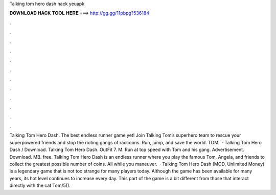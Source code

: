 Talking tom hero dash hack yeuapk

𝐃𝐎𝐖𝐍𝐋𝐎𝐀𝐃 𝐇𝐀𝐂𝐊 𝐓𝐎𝐎𝐋 𝐇𝐄𝐑𝐄 ===> http://gg.gg/11pbpg?536184

.

.

.

.

.

.

.

.

.

.

.

.

Talking Tom Hero Dash. The best endless runner game yet! Join Talking Tom’s superhero team to rescue your superpowered friends and stop the rioting gangs of raccoons. Run, jump, and save the world. TOM.  · Talking Tom Hero Dash / Download. Talking Tom Hero Dash. OutFit 7. M. Run at top speed with Tom and his gang. Advertisement. Download. MB. free. Talking Tom Hero Dash is an endless runner where you play the famous Tom, Angela, and friends to collect the greatest possible number of coins. All while you maneuver.  · Talking Tom Hero Dash (MOD, Unlimited Money) is a legendary game that is not too strange for many players today. Although the game has been available for many years, its hot level continues to increase every day. This part of the game is a bit different from those that interact directly with the cat Tom/5().